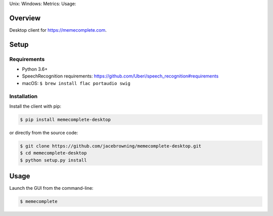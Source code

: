 Unix: |Unix Build Status| Windows: |Windows Build Status|\ Metrics:
|Coverage Status| |Scrutinizer Code Quality|\ Usage: |PyPI Version|
|PyPI Downloads|

Overview
========

Desktop client for https://memecomplete.com.

Setup
=====

Requirements
------------

-  Python 3.6+
-  SpeechRecognition requirements:
   https://github.com/Uberi/speech_recognition#requirements
-  macOS: ``$ brew install flac portaudio swig``

Installation
------------

Install the client with pip:

.. code:: sh

    $ pip install memecomplete-desktop

or directly from the source code:

.. code:: sh

    $ git clone https://github.com/jacebrowning/memecomplete-desktop.git
    $ cd memecomplete-desktop
    $ python setup.py install

Usage
=====

Launch the GUI from the command-line:

.. code:: sh

    $ memecomplete

.. |Unix Build Status| image:: http://img.shields.io/travis/jacebrowning/memecomplete-desktop/master.svg
   :target: https://travis-ci.org/jacebrowning/memecomplete-desktop
.. |Windows Build Status| image:: https://img.shields.io/appveyor/ci/jacebrowning/memecomplete-desktop/master.svg
   :target: https://ci.appveyor.com/project/jacebrowning/memecomplete-desktop
.. |Coverage Status| image:: http://img.shields.io/coveralls/jacebrowning/memecomplete-desktop/master.svg
   :target: https://coveralls.io/r/jacebrowning/memecomplete-desktop
.. |Scrutinizer Code Quality| image:: http://img.shields.io/scrutinizer/g/jacebrowning/memecomplete-desktop.svg
   :target: https://scrutinizer-ci.com/g/jacebrowning/memecomplete-desktop/?branch=master
.. |PyPI Version| image:: http://img.shields.io/pypi/v/memecomplete-desktop.svg
   :target: https://pypi.python.org/pypi/memecomplete-desktop
.. |PyPI Downloads| image:: http://img.shields.io/pypi/dm/memecomplete-desktop.svg
   :target: https://pypi.python.org/pypi/memecomplete-desktop
